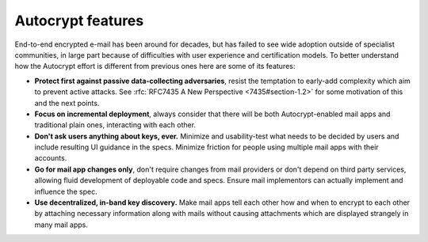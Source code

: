 
Autocrypt features
==================

End-to-end encrypted e-mail has been around for decades, but has failed
to see wide adoption outside of specialist communities, in large part
because of difficulties with user experience and certification models.
To better understand how the Autocrypt effort is different
from previous ones here are some of its features:

- **Protect first against passive data-collecting adversaries**,
  resist the temptation to early-add complexity which aim to prevent
  active attacks.  See :rfc:`RFC7435 A New Perspective
  <7435#section-1.2>` for some motivation of this and the next points.

- **Focus on incremental deployment**, always consider that there
  will be both Autocrypt-enabled mail apps and traditional plain ones,
  interacting with each other.

- **Don't ask users anything about keys, ever.** Minimize and
  usability-test what needs to be decided by users and include
  resulting UI guidance in the specs. Minimize friction for people
  using multiple mail apps with their accounts.

- **Go for mail app changes only**, don't require changes from mail
  providers or don't depend on third party services, allowing fluid
  development of deployable code and specs. Ensure mail implementors
  can actually implement and influence the spec.

- **Use decentralized, in-band key discovery.**  Make mail apps
  tell each other how and when to encrypt to each other
  by attaching necessary information along with mails without
  causing attachments which are displayed strangely in many mail apps.
